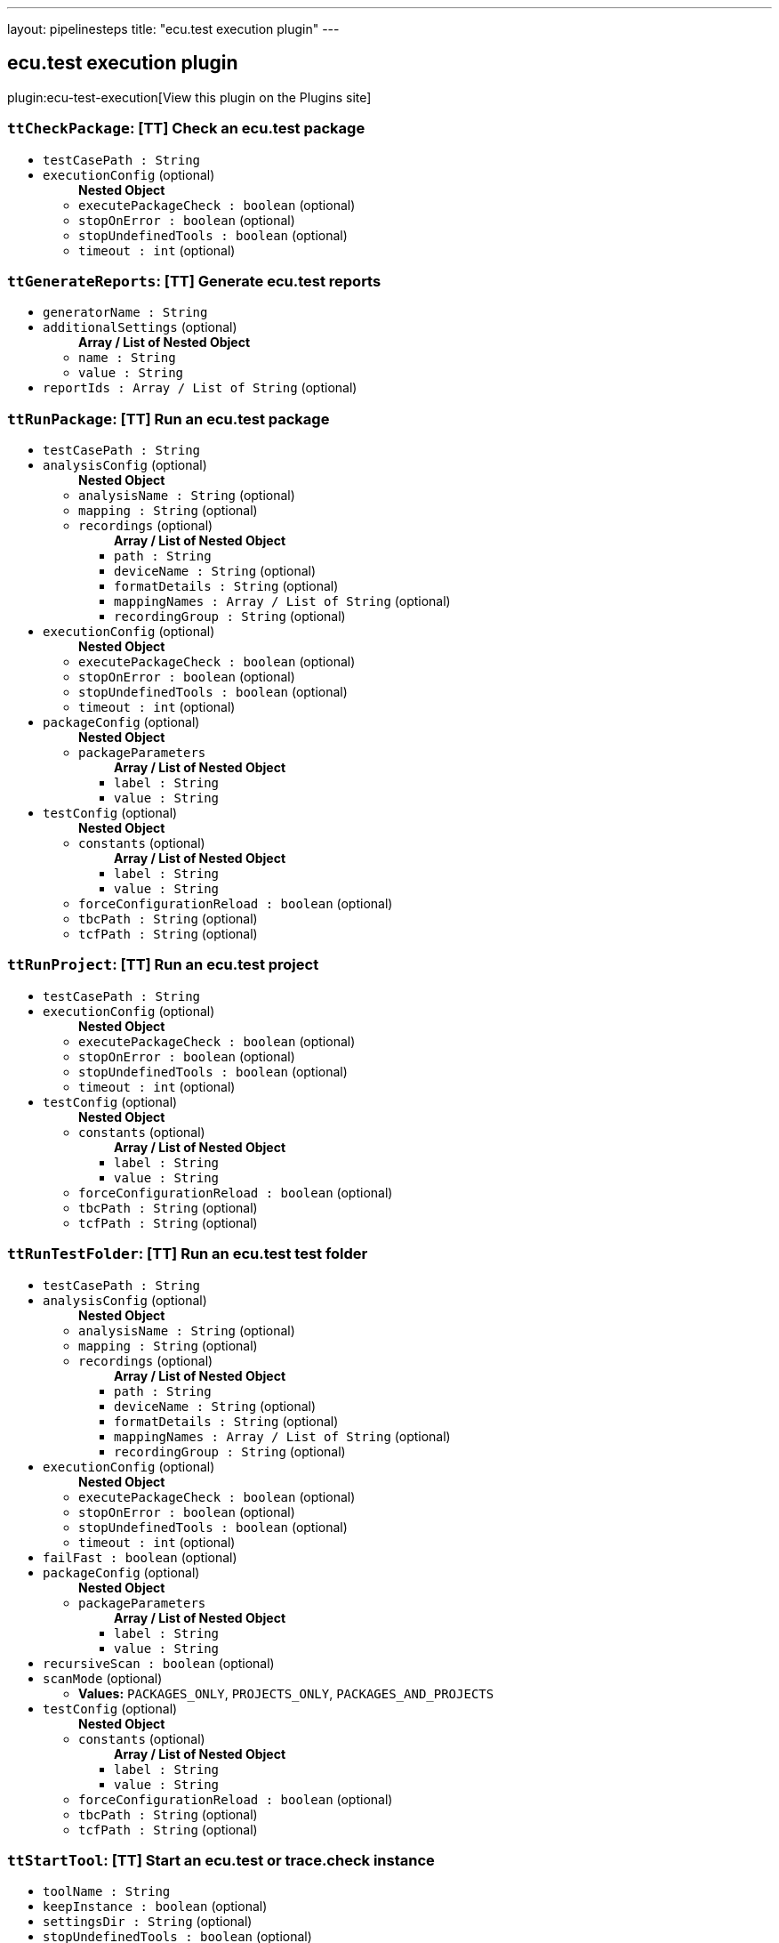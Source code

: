 ---
layout: pipelinesteps
title: "ecu.test execution plugin"
---

:notitle:
:description:
:author:
:email: jenkinsci-users@googlegroups.com
:sectanchors:
:toc: left
:compat-mode!:

== ecu.test execution plugin

plugin:ecu-test-execution[View this plugin on the Plugins site]

=== `ttCheckPackage`: [TT] Check an ecu.test package
++++
<ul><li><code>testCasePath : String</code>
</li>
<li><code>executionConfig</code> (optional)
<ul><b>Nested Object</b>
<li><code>executePackageCheck : boolean</code> (optional)
</li>
<li><code>stopOnError : boolean</code> (optional)
</li>
<li><code>stopUndefinedTools : boolean</code> (optional)
</li>
<li><code>timeout : int</code> (optional)
</li>
</ul></li>
</ul>


++++
=== `ttGenerateReports`: [TT] Generate ecu.test reports
++++
<ul><li><code>generatorName : String</code>
</li>
<li><code>additionalSettings</code> (optional)
<ul><b>Array / List of Nested Object</b>
<li><code>name : String</code>
</li>
<li><code>value : String</code>
</li>
</ul></li>
<li><code>reportIds : Array / List of String</code> (optional)
<ul></ul></li>
</ul>


++++
=== `ttRunPackage`: [TT] Run an ecu.test package
++++
<ul><li><code>testCasePath : String</code>
</li>
<li><code>analysisConfig</code> (optional)
<ul><b>Nested Object</b>
<li><code>analysisName : String</code> (optional)
</li>
<li><code>mapping : String</code> (optional)
</li>
<li><code>recordings</code> (optional)
<ul><b>Array / List of Nested Object</b>
<li><code>path : String</code>
</li>
<li><code>deviceName : String</code> (optional)
</li>
<li><code>formatDetails : String</code> (optional)
</li>
<li><code>mappingNames : Array / List of String</code> (optional)
<ul></ul></li>
<li><code>recordingGroup : String</code> (optional)
</li>
</ul></li>
</ul></li>
<li><code>executionConfig</code> (optional)
<ul><b>Nested Object</b>
<li><code>executePackageCheck : boolean</code> (optional)
</li>
<li><code>stopOnError : boolean</code> (optional)
</li>
<li><code>stopUndefinedTools : boolean</code> (optional)
</li>
<li><code>timeout : int</code> (optional)
</li>
</ul></li>
<li><code>packageConfig</code> (optional)
<ul><b>Nested Object</b>
<li><code>packageParameters</code>
<ul><b>Array / List of Nested Object</b>
<li><code>label : String</code>
</li>
<li><code>value : String</code>
</li>
</ul></li>
</ul></li>
<li><code>testConfig</code> (optional)
<ul><b>Nested Object</b>
<li><code>constants</code> (optional)
<ul><b>Array / List of Nested Object</b>
<li><code>label : String</code>
</li>
<li><code>value : String</code>
</li>
</ul></li>
<li><code>forceConfigurationReload : boolean</code> (optional)
</li>
<li><code>tbcPath : String</code> (optional)
</li>
<li><code>tcfPath : String</code> (optional)
</li>
</ul></li>
</ul>


++++
=== `ttRunProject`: [TT] Run an ecu.test project
++++
<ul><li><code>testCasePath : String</code>
</li>
<li><code>executionConfig</code> (optional)
<ul><b>Nested Object</b>
<li><code>executePackageCheck : boolean</code> (optional)
</li>
<li><code>stopOnError : boolean</code> (optional)
</li>
<li><code>stopUndefinedTools : boolean</code> (optional)
</li>
<li><code>timeout : int</code> (optional)
</li>
</ul></li>
<li><code>testConfig</code> (optional)
<ul><b>Nested Object</b>
<li><code>constants</code> (optional)
<ul><b>Array / List of Nested Object</b>
<li><code>label : String</code>
</li>
<li><code>value : String</code>
</li>
</ul></li>
<li><code>forceConfigurationReload : boolean</code> (optional)
</li>
<li><code>tbcPath : String</code> (optional)
</li>
<li><code>tcfPath : String</code> (optional)
</li>
</ul></li>
</ul>


++++
=== `ttRunTestFolder`: [TT] Run an ecu.test test folder
++++
<ul><li><code>testCasePath : String</code>
</li>
<li><code>analysisConfig</code> (optional)
<ul><b>Nested Object</b>
<li><code>analysisName : String</code> (optional)
</li>
<li><code>mapping : String</code> (optional)
</li>
<li><code>recordings</code> (optional)
<ul><b>Array / List of Nested Object</b>
<li><code>path : String</code>
</li>
<li><code>deviceName : String</code> (optional)
</li>
<li><code>formatDetails : String</code> (optional)
</li>
<li><code>mappingNames : Array / List of String</code> (optional)
<ul></ul></li>
<li><code>recordingGroup : String</code> (optional)
</li>
</ul></li>
</ul></li>
<li><code>executionConfig</code> (optional)
<ul><b>Nested Object</b>
<li><code>executePackageCheck : boolean</code> (optional)
</li>
<li><code>stopOnError : boolean</code> (optional)
</li>
<li><code>stopUndefinedTools : boolean</code> (optional)
</li>
<li><code>timeout : int</code> (optional)
</li>
</ul></li>
<li><code>failFast : boolean</code> (optional)
</li>
<li><code>packageConfig</code> (optional)
<ul><b>Nested Object</b>
<li><code>packageParameters</code>
<ul><b>Array / List of Nested Object</b>
<li><code>label : String</code>
</li>
<li><code>value : String</code>
</li>
</ul></li>
</ul></li>
<li><code>recursiveScan : boolean</code> (optional)
</li>
<li><code>scanMode</code> (optional)
<ul><li><b>Values:</b> <code>PACKAGES_ONLY</code>, <code>PROJECTS_ONLY</code>, <code>PACKAGES_AND_PROJECTS</code></li></ul></li>
<li><code>testConfig</code> (optional)
<ul><b>Nested Object</b>
<li><code>constants</code> (optional)
<ul><b>Array / List of Nested Object</b>
<li><code>label : String</code>
</li>
<li><code>value : String</code>
</li>
</ul></li>
<li><code>forceConfigurationReload : boolean</code> (optional)
</li>
<li><code>tbcPath : String</code> (optional)
</li>
<li><code>tcfPath : String</code> (optional)
</li>
</ul></li>
</ul>


++++
=== `ttStartTool`: [TT] Start an ecu.test or trace.check instance
++++
<ul><li><code>toolName : String</code>
</li>
<li><code>keepInstance : boolean</code> (optional)
</li>
<li><code>settingsDir : String</code> (optional)
</li>
<li><code>stopUndefinedTools : boolean</code> (optional)
</li>
<li><code>timeout : int</code> (optional)
</li>
<li><code>workspaceDir : String</code> (optional)
</li>
</ul>


++++
=== `ttStopTool`: [TT] Stop an ecu.test or trace.check instance
++++
<ul><li><code>toolName : String</code>
</li>
<li><code>stopUndefinedTools : boolean</code> (optional)
</li>
<li><code>timeout : int</code> (optional)
</li>
</ul>


++++
=== `ttUploadReports`: [TT] Upload ecu.test reports to test.guide
++++
<ul><li><code>testGuideUrl : String</code>
</li>
<li><code>credentialsId : String</code>
</li>
<li><code>additionalSettings</code> (optional)
<ul><b>Array / List of Nested Object</b>
<li><code>name : String</code>
</li>
<li><code>value : String</code>
</li>
</ul></li>
<li><code>projectId : int</code> (optional)
</li>
<li><code>reportIds : Array / List of String</code> (optional)
<ul></ul></li>
<li><code>useSettingsFromServer : boolean</code> (optional)
</li>
</ul>


++++
